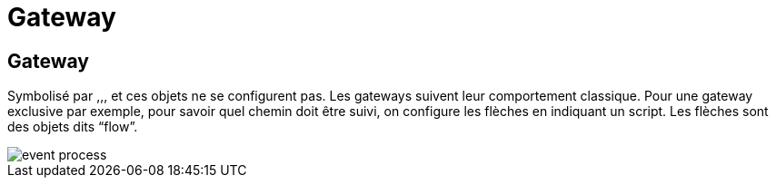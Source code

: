 =  Gateway
:toc-title:
:page-pagination:

== Gateway

Symbolisé par ,,, et  ces objets ne se configurent pas. Les gateways suivent leur comportement classique. Pour une gateway exclusive par exemple, pour savoir quel chemin doit être suivi, on configure les flèches en indiquant un script. Les flèches sont des objets dits “flow”.

image::gateway.png[event process]

